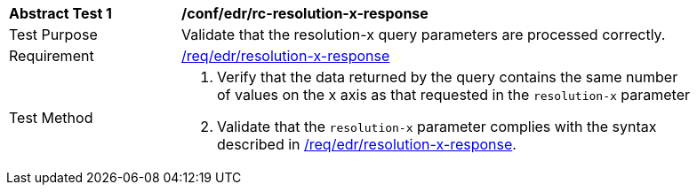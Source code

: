 [[ats_collections_rc-resolution-x-response]]
[width="90%",cols="2,6a"]
|===
^|*Abstract Test {counter:ats-id}* |*/conf/edr/rc-resolution-x-response*
^|Test Purpose |Validate that the resolution-x query parameters are processed correctly.
^|Requirement |<<req_collections_rc-resolution-x-response,/req/edr/resolution-x-response>>
^|Test Method |. Verify that the data returned by the query contains the same number of values on the x axis as that requested in the `resolution-x` parameter
. Validate that the `resolution-x` parameter complies with the syntax described in <<req_collections_rc-resolution-x-response,/req/edr/resolution-x-response>>.
|===
